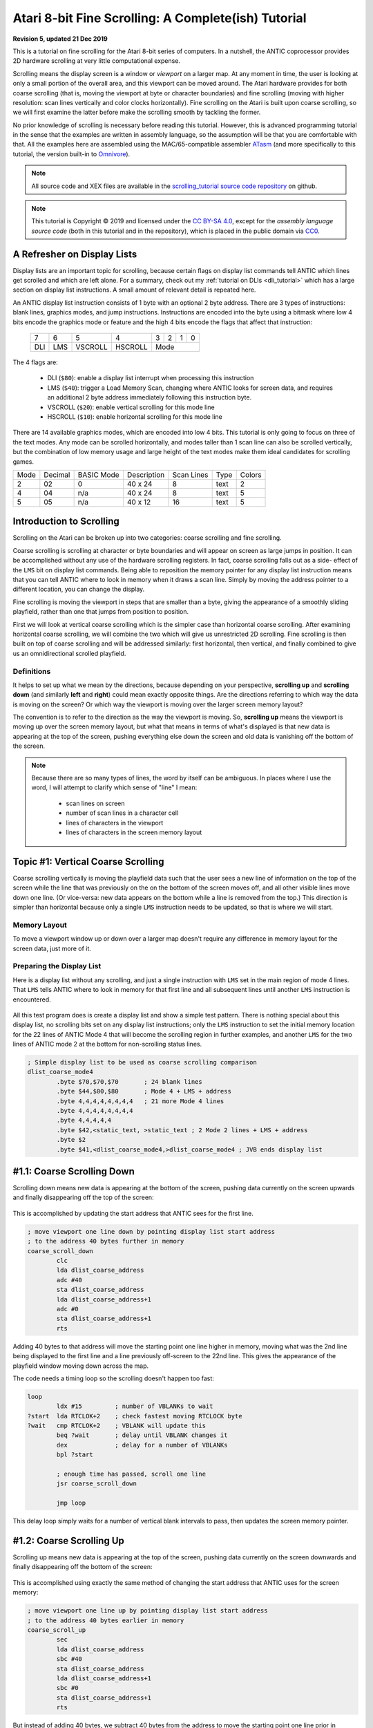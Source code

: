 .. _scrolling_tutorial:

.. highlight:: ca65


Atari 8-bit Fine Scrolling: A Complete(ish) Tutorial
======================================================================

**Revision 5, updated 21 Dec 2019**

This is a tutorial on fine scrolling for the Atari 8-bit series of computers.
In a nutshell, the ANTIC coprocessor provides 2D hardware scrolling at very
little computational expense.

Scrolling means the display screen is a window or *viewport* on a larger map.
At any moment in time, the user is looking at only a small portion of the
overall area, and this viewport can be moved around. The Atari hardware
provides for both coarse scrolling (that is, moving the viewport at byte or
character boundaries) and fine scrolling (moving with higher resolution: scan
lines vertically and color clocks horizontally). Fine scrolling on the Atari is
built upon coarse scrolling, so we will first examine the latter before make
the scrolling smooth by tackling the former.

No prior knowledge of scrolling is necessary before reading this tutorial.
However, this is advanced programming tutorial in the sense that the examples
are written in assembly language, so the assumption will be that you are
comfortable with that. All the examples here are assembled using the
MAC/65-compatible assembler `ATasm
<https://atari.miribilist.com/atasm/index.html>`_ (and more specifically to
this tutorial, the version built-in to `Omnivore
<https://github.com/robmcmullen/omnivore>`_).

.. note:: All source code and XEX files are available in the `scrolling_tutorial source code repository <https://github.com/playermissile/scrolling_tutorial>`_ on github.

.. note:: This tutorial is Copyright |copy| 2019 and licensed under the `CC BY-SA 4.0 <https://creativecommons.org/licenses/by-sa/4.0/>`_, except for the *assembly language source code* (both in this tutorial and in the repository), which is placed in the public domain via `CC0 <https://creativecommons.org/publicdomain/zero/1.0/>`_.

.. seealso::

   Here are some resources for learning more about scrolling:

   * `De Re Atari, Chapter 2 <https://www.atariarchives.org/dere/chapt02.php>`_
   * `Atari Graphics & Arcade Game Design, Chapter 7 <https://archive.org/details/ataribooks-atari-graphics-and-arcade-game-design/page/n221>`_
   * ANALOG Computing tutorial series: `Part I <https://archive.org/details/analog-computing-magazine-13/page/n113>`_ - `Part II <https://archive.org/details/analog-computing-magazine-14/page/n25>`_ - `Part III <https://archive.org/details/analog-computing-magazine-15/page/n101>`_ - `Part IV <https://archive.org/details/analog-computing-magazine-16/page/n99>`_

A Refresher on Display Lists
--------------------------------------------

Display lists are an important topic for scrolling, because certain flags on
display list commands tell ANTIC which lines get scrolled and which are left
alone. For a summary, check out my :ref:`tutorial on DLIs <dli_tutorial>` which
has a large section on display list instructions. A small amount of relevant
detail is repeated here.

An ANTIC display list instruction consists of 1 byte with an optional 2 byte
address. There are 3 types of instructions: blank lines, graphics modes, and
jump instructions. Instructions are encoded into the byte using a bitmask
where low 4 bits encode the graphics mode or feature and the high 4 bits
encode the flags that affect that instruction:

  +-----+-----+---------+---------+-----+-----+-----+-----+
  |  7  |  6  |  5      |    4    |  3  |  2  |  1  |  0  |
  +-----+-----+---------+---------+-----+-----+-----+-----+
  | DLI | LMS | VSCROLL | HSCROLL |  Mode                 |
  +-----+-----+---------+---------+-----+-----+-----+-----+

The 4 flags are:

 * DLI (``$80``): enable a display list interrupt when processing this instruction
 * LMS (``$40``): trigger a Load Memory Scan, changing where ANTIC looks for screen data, and requires an additional 2 byte address immediately following this instruction byte.
 * VSCROLL (``$20``): enable vertical scrolling for this mode line
 * HSCROLL (``$10``): enable horizontal scrolling for this mode line

There are 14 available graphics modes, which are encoded into low 4 bits. This
tutorial is only going to focus on three of the text modes. Any mode can be
scrolled horizontally, and modes taller than 1 scan line can also be scrolled
vertically, but the combination of low memory usage and large height of the
text modes make them ideal candidates for scrolling games.

.. csv-table::

    Mode, Decimal, BASIC Mode,  Description, Scan Lines, Type, Colors
    2, 02,    0,     40 x 24,   8, text, 2
    4, 04,    n/a,   40 x 24,   8, text, 5
    5, 05,    n/a,   40 x 12,  16, text, 5

.. seealso::

   More resources about display lists are available:

   * The :ref:`Display Lists section <display_lists>` of my DLI tutorial
   * The `SDLSTL memory location <https://www.atariarchives.org/mapping/memorymap.php#560,561>`_ in Mapping the Atari
   * `Appendix 8 <https://www.atariarchives.org/mapping/appendix8.php>`_ of Mapping the Atari
   * `De Re Atari, Chapter 2 <https://www.atariarchives.org/dere/chapt02.php>`_


Introduction to Scrolling
---------------------------------------

Scrolling on the Atari can be broken up into two categories: coarse scrolling
and fine scrolling.

Coarse scrolling is scrolling at character or byte boundaries and will appear
on screen as large jumps in position. It can be accomplished without any use of
the hardware scrolling registers. In fact, coarse scrolling falls out as a
side- effect of the ``LMS`` bit on display list commands. Being able to
reposition the memory pointer for any display list instruction means that you
can tell ANTIC where to look in memory when it draws a scan line. Simply by
moving the address pointer to a different location, you can change the display.

Fine scrolling is moving the viewport in steps that are smaller than a byte,
giving the appearance of a smoothly sliding playfield, rather than one that
jumps from position to position.

First we will look at vertical coarse scrolling which is the simpler case than
horizontal coarse scrolling. After examining horizontal coarse scrolling, we
will combine the two which will give us unrestricted 2D scrolling. Fine
scrolling is then built on top of coarse scrolling and will be addressed
similarly: first horizontal, then vertical, and finally combined to give us an
omnidirectional scrolled playfield.


Definitions
~~~~~~~~~~~~~~~~~~~~~~~~~~

It helps to set up what we mean by the directions, because depending on your
perspective, **scrolling up** and **scrolling down** (and similarly **left**
and **right**) could mean exactly opposite things. Are the directions referring
to which way the data is moving on the screen? Or which way the viewport is
moving over the larger screen memory layout?

The convention is to refer to the direction as the way the viewport is moving.
So, **scrolling up** means the viewport is moving up over the screen memory
layout, but what that means in terms of what's displayed is that new data is
appearing at the top of the screen, pushing everything else down the screen and
old data is vanishing off the bottom of the screen.

.. note::

   Because there are so many types of lines, the word by itself can be ambiguous. In places where I use the word, I will attempt to clarify which sense of "line" I mean:

    * scan lines on screen
    * number of scan lines in a character cell
    * lines of characters in the viewport
    * lines of characters in the screen memory layout



Topic #1: Vertical Coarse Scrolling
------------------------------------------

Coarse scrolling vertically is moving the playfield data such that the user
sees a new line of information on the top of the screen while the line that was
previously on the on the bottom of the screen moves off, and all other visible
lines move down one line. (Or vice-versa: new data appears on the bottom while
a line is removed from the top.) This direction is simpler than horizontal
because only a single ``LMS`` instruction needs to be updated, so that is where
we will start.

Memory Layout
~~~~~~~~~~~~~~~~~~~~

To move a viewport window up or down over a larger map doesn't require any
difference in memory layout for the screen data, just more of it.

.. figure:: memory_layout_vertical.png
   :align: center
   :width: 50%

.. _coarse_no_scroll_dlist:

Preparing the Display List
~~~~~~~~~~~~~~~~~~~~~~~~~~~~~~~~~~~~~~

Here is a display list without any scrolling, and just a single instruction
with ``LMS`` set in the main region of mode 4 lines. That ``LMS`` tells ANTIC
where to look in memory for that first line and all subsequent lines until another ``LMS`` instruction is encountered.

.. figure:: coarse_no_scroll_dlist.png
   :align: center
   :width: 90%

.. raw:: html

   <ul>
   <li><b>Source Code:</b> <a href="https://raw.githubusercontent.com/playermissile/scrolling_tutorial/master/src/coarse_no_scroll_dlist.s">coarse_no_scroll_dlist.s</a></li>
   <li><b>Executable:</b> <a href="https://raw.githubusercontent.com/playermissile/scrolling_tutorial/master/xex/coarse_no_scroll_dlist.xex">coarse_no_scroll_dlist.xex</a></li>
   </ul>

All this test program does is create a display list and show a simple test
pattern. There is nothing special about this display list, no scrolling bits
set on any display list instructions; only the ``LMS`` instruction to set the
initial memory location for the 22 lines of ANTIC Mode 4 that will become the
scrolling region in further examples, and another ``LMS`` for the two lines of
ANTIC mode 2 at the bottom for non-scrolling status lines.

.. code-block::

   ; Simple display list to be used as coarse scrolling comparison
   dlist_coarse_mode4
           .byte $70,$70,$70       ; 24 blank lines
           .byte $44,$00,$80       ; Mode 4 + LMS + address
           .byte 4,4,4,4,4,4,4,4   ; 21 more Mode 4 lines
           .byte 4,4,4,4,4,4,4,4
           .byte 4,4,4,4,4
           .byte $42,<static_text, >static_text ; 2 Mode 2 lines + LMS + address
           .byte $2
           .byte $41,<dlist_coarse_mode4,>dlist_coarse_mode4 ; JVB ends display list


.. _coarse_scroll_down:

#1.1: Coarse Scrolling Down
----------------------------------

Scrolling down means new data is appearing at the bottom of the screen, pushing
data currently on the screen upwards and finally disappearing off the top of
the screen:

.. figure:: coarse_scroll_down.png
   :align: center
   :width: 90%

.. raw:: html

   <ul>
   <li><b>Source Code:</b> <a href="https://raw.githubusercontent.com/playermissile/scrolling_tutorial/master/src/coarse_scroll_down.s">coarse_scroll_down.s</a></li>
   <li><b>Executable:</b> <a href="https://raw.githubusercontent.com/playermissile/scrolling_tutorial/master/xex/coarse_scroll_down.xex">coarse_scroll_down.xex</a></li>
   </ul>

This is accomplished by updating the start address that ANTIC sees for the
first line. 

.. code-block::

   ; move viewport one line down by pointing display list start address
   ; to the address 40 bytes further in memory
   coarse_scroll_down
           clc
           lda dlist_coarse_address
           adc #40
           sta dlist_coarse_address
           lda dlist_coarse_address+1
           adc #0
           sta dlist_coarse_address+1
           rts

Adding 40 bytes to that address will move the starting point one
line higher in memory, moving what was the 2nd line being displayed to the
first line and a line previously off-screen to the 22nd line. This gives the
appearance of the playfield window moving down across the map.

The code needs a timing loop so the scrolling doesn't happen too fast:

.. code-block::

   loop
           ldx #15         ; number of VBLANKs to wait
   ?start  lda RTCLOK+2    ; check fastest moving RTCLOCK byte
   ?wait   cmp RTCLOK+2    ; VBLANK will update this
           beq ?wait       ; delay until VBLANK changes it
           dex             ; delay for a number of VBLANKs
           bpl ?start
   
           ; enough time has passed, scroll one line
           jsr coarse_scroll_down
   
           jmp loop

This delay loop simply waits for a number of vertical blank intervals to pass,
then updates the screen memory pointer.



#1.2: Coarse Scrolling Up
----------------------------------

Scrolling up means new data is appearing at the top of the screen, pushing data
currently on the screen downwards and finally disappearing off the bottom of
the screen:

.. figure:: coarse_scroll_up.png
   :align: center
   :width: 90%

.. raw:: html

   <ul>
   <li><b>Source Code:</b> <a href="https://raw.githubusercontent.com/playermissile/scrolling_tutorial/master/src/coarse_scroll_up.s">coarse_scroll_up.s</a></li>
   <li><b>Executable:</b> <a href="https://raw.githubusercontent.com/playermissile/scrolling_tutorial/master/xex/coarse_scroll_up.xex">coarse_scroll_up.xex</a></li>
   </ul>

This is accomplished using exactly the same method of changing the start
address that ANTIC uses for the screen memory:

.. code-block::

   ; move viewport one line up by pointing display list start address
   ; to the address 40 bytes earlier in memory
   coarse_scroll_up
           sec
           lda dlist_coarse_address
           sbc #40
           sta dlist_coarse_address
           lda dlist_coarse_address+1
           sbc #0
           sta dlist_coarse_address+1
           rts

But instead of adding 40 bytes, we subtract 40 bytes from the address to move
the starting point one line prior in memory, moving what was the 1st line being
displayed to the 2nd line and a line previously off-screen to the 1st line.
This gives the appearance of the playfield window moving up across the map.




Topic #2: Horizontal Coarse Scrolling
------------------------------------------

Horizontal coarse scrolling is only slightly more complicated than vertical
coarse scrolling because multiple ``LMS`` addresses need to be updated.



Memory Layout
~~~~~~~~~~~~~~~~~~~~

Scrolling left and right does present a different problem, because if only the
first ``LMS`` address is updated, a subsequent line will use memory immediately
following the previous line, resulting in a snake-like movement that doesn't
resemble scrolling.

To remedy this, the memory should be thought of as individual horizontal
strips, which for ANTIC to process correctly requires ``LMS`` addresses on
every display list line in the scrolling region.

.. figure:: memory_layout_horizontal.png
   :align: center
   :width: 80%

For this tutorial, the horizontal memory layout is going to use an entire page
of memory (256 bytes, so 256 characters) per line of screen memory. At the cost
of some RAM, this will simplify our ``LMS`` modifications in that only the low
byte will need to be modified in the case of pure horizontal scrolling, and
only the high byte needs to change in the case of pure vertical scrolling.

This is a tradeoff that is good for speed and reduced code complexity, but if
your memory constraints outweigh your speed requirements, this may not be a
tradeoff you are willing to make. The byte width of your screen memory layout
is entirely arbitrary; the ``LMS`` calculations will just be more complicated
(and therefore slower) with widths where you must do arithmetic to calculate
the addresses.

.. _coarse_scroll_left:

#2.1: Coarse Scrolling Left
-----------------------------------

Scrolling left means new data is appearing on the left of the screen, pushing
data currently on the screen to the right and finally disappearing off the
right side of the screen. Every 16 bytes, the memory layout has been stamped
with the hex addresses of the screen memory so you can tell where the viewport
has scrolled to.

.. figure:: coarse_scroll_left.png
   :align: center
   :width: 90%

.. raw:: html

   <ul>
   <li><b>Source Code:</b> <a href="https://raw.githubusercontent.com/playermissile/scrolling_tutorial/master/src/coarse_scroll_left.s">coarse_scroll_left.s</a></li>
   <li><b>Executable:</b> <a href="https://raw.githubusercontent.com/playermissile/scrolling_tutorial/master/xex/coarse_scroll_left.xex">coarse_scroll_left.xex</a></li>
   </ul>

Because each ``LMS`` address in the scrolling region and the one-line buffer
zone must be updated, a loop is used here. Moving to the left means moving
lower in memory, in this case: one byte at a time:

.. code-block::

   ; move viewport one byte to the left by pointing each display list start
   ; address to one byte lower in memory
   coarse_scroll_left
           ldy #22         ; 22 lines to modify
           ldx #4          ; 4th byte after start of display list is low byte of address
   ?loop   dec dlist_lms_mode4,x
           inx             ; skip to next low byte which is 3 bytes away
           inx
           inx
           dey
           bne ?loop
           rts

There's no bounds checking in this example, so if you let it run long enough it
will display  low byte address moves from ``$00`` to
``$ff``. "Defender"-style wrapping, to make it appear like there is no start or
end, takes some special preparations and will be discussed below.

Here's the display list:

.. code-block::

   ; one page per line, used for coarse scrolling. Start visible region
   ; in middle of each page so it can scroll either right or left immediately
   ; without having to check for a border
   dlist_lms_mode4
           .byte $70,$70,$70
           .byte $44,$70,$80       ; first line of scrolling region
           .byte $44,$70,$81
           .byte $44,$70,$82
           .byte $44,$70,$83
           .byte $44,$70,$84
           .byte $44,$70,$85
           .byte $44,$70,$86
           .byte $44,$70,$87
           .byte $44,$70,$88
           .byte $44,$70,$89
           .byte $44,$70,$8a
           .byte $44,$70,$8b
           .byte $44,$70,$8c
           .byte $44,$70,$8d
           .byte $44,$70,$8e
           .byte $44,$70,$8f
           .byte $44,$70,$90
           .byte $44,$70,$91
           .byte $44,$70,$92
           .byte $44,$70,$93
           .byte $44,$70,$94
           .byte $44,$70,$95       ; last line with scroll bit set
           .byte $42,<hscroll_static_text, >hscroll_static_text ; 2 Mode 2 lines + LMS + address
           .byte $2
           .byte $41,<dlist_lms_mode4,>dlist_lms_mode4 ; JVB ends display list

#2.2: Coarse Scrolling Right
-----------------------------------

Scrolling right means new data is appearing on the right of the screen, pushing
data currently on the screen to the left and finally disappearing off the
left side of the screen. 

.. figure:: coarse_scroll_right.png
   :align: center
   :width: 90%

.. raw:: html

   <ul>
   <li><b>Source Code:</b> <a href="https://raw.githubusercontent.com/playermissile/scrolling_tutorial/master/src/coarse_scroll_right.s">coarse_scroll_right.s</a></li>
   <li><b>Executable:</b> <a href="https://raw.githubusercontent.com/playermissile/scrolling_tutorial/master/xex/coarse_scroll_right.xex">coarse_scroll_right.xex</a></li>
   </ul>

The code for this is exactly analogous to scrolling left, except we are
incrementing the ``LMS`` pointer, moving one byte higher in memory to push the
viewport to the right.

.. code-block::

   ; move viewport one byte to the right by pointing each display list start
   ; address to one byte higher in memory
   coarse_scroll_right
           ldy #22         ; 22 lines to modify
           ldx #4          ; 4th byte after start of display list is low byte of address
   ?loop   inc dlist_lms_mode4,x
           inx             ; skip to next low byte which is 3 bytes away
           inx
           inx
           dey
           bne ?loop
           rts

The display list is exactly the same as in the scrolling left example.




Topic #3: Combined Coarse Scrolling
--------------------------------------------------

Simultaneous horizontal and vertical coarse scrolling is possible with very
little additional effort over horizontal coarse scrolling alone.

Adding vertical scrolling to a display list that uses ``LMS`` addresses for
every line means that, unlike the simple vertical scrolling that used a single
``LMS`` address for the whole screen, *every* display list line in the
scrolling region will have to be modified to point to a new vertical location
in the memory layout.

.. _combined_memory_layout:

Memory Layout
~~~~~~~~~~~~~~~~~~~~

Combining horizontal and vertical scrolling requires combining the memory
layout ideas: wide horizontal lines coupled with lines above and below the
viewport.

.. figure:: memory_layout_2d.png
   :align: center
   :width: 80%

As in the horizontal scrolling examples above, the combined scrolling examples
will also use the page-per-line memory layout: 256 bytes per line.

Horizontal coarse scrolling requires an ``LMS`` address for every display list
line in the scrolling region, and using this memory layout means that the low
byte of that address is modified for every scroll. The high byte is unmodified.

Vertical coarse scrolling using this display list and memory layout is
convenient because the vertical position of the viewport is solely dependent on
the high byte of the memory address; the low byte is unchanged.

This memory layout simplifies combined scrolling because it decouples the
vertical position and horizontal position! Combined scrolling is then reduced
to changing the high byte of each ``LMS`` address to reflect the vertical
location of the viewport, and changing the low byte to set the horizontal
location.


#3.1: 2D Coarse Scrolling
-----------------------------------------------------

This example scrolls the viewport simultaneously in the vertical and horizontal
directions using the techniques described above.

.. figure:: coarse_scroll_2d.png
   :align: center
   :width: 90%

.. raw:: html

   <ul>
   <li><b>Source Code:</b> <a href="https://raw.githubusercontent.com/playermissile/scrolling_tutorial/master/src/coarse_scroll_2d.s">coarse_scroll_2d.s</a></li>
   <li><b>Executable:</b> <a href="https://raw.githubusercontent.com/playermissile/scrolling_tutorial/master/xex/coarse_scroll_2d.xex">coarse_scroll_2d.xex</a></li>
   </ul>

The display list is unchanged from the horizontal coarse scrolling examples.

There are several differences in code from the horizontal scrolling version.
First some variables are added to track the direction at which the viewport is
moving (and they are initialized):

.. code-block::

   horz_dir = $80  ; 1 = right, $ff = left
   vert_dir = $81  ; 1 = down, $ff = up

           lda #$ff
           sta horz_dir
           lda #1
           sta vert_dir

We will need to track where the viewport is on screen, and instead of creating
extra variables for it, we can realize that the display list itself will tell
us where the viewport is. Choosing the reference point to be the upper left
corder of the viewport window means that the very first ``LMS`` instruction in
the display list is exactly our reference point. The low byte of the ``LMS``
address is the horizontal position and the high byte is the vertical.

.. code-block::

    ; representative values for vertical and horizontal scrolling: the pointers
    ; to the display list LMS addresses themselves
    horz_ref = dlist_lms_mode4 + 4
    vert_ref = dlist_lms_mode4 + 5

The code that moves the viewport horizontally checks the horizontal direction
before determining how to changing the low bytes of the ``LMS`` addresses:

.. code-block::

   ; move viewport one byte to the left/right by pointing each display list
   ; address to one lower/byte higher in memory (i.e. changing low byte)
   coarse_scroll_horz
           ldy #22         ; 22 lines to modify
           ldx #0
           lda horz_dir
           bmi ?left
   ?right  inc horz_ref,x  ; low bytes of display list referenced at this addr
           inx             ; skip to next low byte which is 3 bytes away
           inx
           inx
           dey
           bne ?right
           rts
   
   ?left   dec horz_ref,x  ; low bytes of display list referenced at this addr
           inx             ; skip to next low byte which is 3 bytes away
           inx
           inx
           dey
           bne ?left
           rts

Vertical scrolling changes the high bytes of the ``LMS`` addresses lines. The
code is very similar to the above:

.. code-block::

   ; move viewport one line up/down by pointing each display list address
   ; one *page* lower/byte higher in memory (i.e. changing high byte)
   coarse_scroll_vert
           ldy #22         ; 22 lines to modify
           ldx #0
           lda vert_dir
           bmi ?up
   ?down   inc vert_ref,x  ; high bytes of display list referenced at this addr
           inx             ; skip to next high byte which is 3 bytes away
           inx
           inx
           dey
           bne ?down
           rts
   
   ?up     dec vert_ref,x  ; high bytes of display list referenced at this addr
           inx             ; skip to next high byte which is 3 bytes away
           inx
           inx
           dey
           bne ?up
           rts

Some boundary checking is added referencing some constants describing the
limits of the memory layout, and the viewport bounces off the sides as if it
were a pong game.

.. code-block::

   horz_min = 0    ; horizontal lower bound
   horz_max = 255-44 ; horizontal upper bound is page width, less some extra to prevent unintentional wraparound
   vert_min = $80  ; page $80 is first line in memory region
   vert_max = $80+52-22 ; 52 lines high and 22 visible at a time

           ; check if horizontal direction needs updating
           lda horz_ref    ; reference horizontal position
           cmp #horz_max   ; too far to the right?
           bcc ?ck_left
           lda #$ff        ; yep, start scrolling left
           sta horz_dir
           bne ?ck_down
   ?ck_left cmp #horz_min  ; at left boundary?
           bne ?ck_down
           lda #1          ; yep, start scrolling right
           sta horz_dir
   
           ; check if vertical direction needs updating
   ?ck_down lda vert_ref   ; reference vertical position
           cmp #vert_max   ; too far to down?
           bcc ?ck_up
           lda #$ff        ; yep, start scrolling up
           sta vert_dir
           bne ?scroll
   ?ck_up cmp #vert_min+1  ; at top boundary?
           bcs ?scroll
           lda #1          ; yep, start scrolling down
           sta vert_dir




Topic #4: Vertical Fine Scrolling
-----------------------------------------------

Vertical fine scrolling is controlled by ANTIC's ``VSCROL`` hardware register.
The register can be any number from 0 - 15 representing the number of scan
lines to scroll. ANTIC accomplishes scrolling not by moving the display list up
and down by a number of scan lines, but by using the ``VSCROL`` value to *skip*
that number of scan lines in the first line of the display list, essentially
shortening the number of displayed lines.

This will become more clear with an example. First, let's see what happens just
by turning on the vertical scrolling bit on a display list.

Preparing the Display List
~~~~~~~~~~~~~~~~~~~~~~~~~~~~~~~~~~~~~~~

Here's the same program used in the :ref:`coarse vertical scrolling
<coarse_no_scroll_dlist>` section, except now the vertical scrolling bit has
been set on the display list instructions for the scrolling region of lines A
through V. Notice the first line of the mode 2 status lines at he bottom seems
to be missing! Actually, it is still there, or more correctly: one scan line of
it is still there.

.. figure:: fine_vscroll_dlist.png
   :align: center
   :width: 90%

.. raw:: html

   <ul>
   <li><b>Source Code:</b> <a href="https://raw.githubusercontent.com/playermissile/scrolling_tutorial/master/src/fine_vscroll_dlist.s">fine_vscroll_dlist.s</a></li>
   <li><b>Executable:</b> <a href="https://raw.githubusercontent.com/playermissile/scrolling_tutorial/master/xex/fine_vscroll_dlist.xex">fine_vscroll_dlist.xex</a></li>
   </ul>

Note that the ``VSCROL`` hardware register is set to zero. Here's the display list:

.. code-block::

   ; Simple display list to be used as coarse scrolling comparison
   dlist_coarse_mode4
           .byte $70,$70,$70       ; 24 blank lines
           .byte $44,$00,$80       ; Mode 4 + LMS + address
           .byte $64,$00,$80       ; Mode 4 + VSCROLL + LMS + address
           .byte $24,$24,$24,$24,$24,$24,$24,$24   ; 21 more Mode 4 + VSCROLL lines
           .byte $24,$24,$24,$24,$24,$24,$24,$24
           .byte $24,$24,$24,$24,$24
           .byte $42,<static_text, >static_text ; 2 Mode 2 lines + LMS + address
           .byte $2
           .byte $41,<dlist_coarse_mode4,>dlist_coarse_mode4 ; JVB ends display list

So what is the mystery of the (mostly) missing mode 2 line at the bottom? ANTIC
uses the first scan line that doesn't have the vertical scrolling bit set as a
sort-of *buffer zone* to the scrolling region.

Here's the same example, except the ``VSCROL`` register is set to 4:

.. figure:: fine_vscroll_4.png
   :align: center
   :width: 90%

where it shows that 4 scan lines of line A have been scrolled off the screen
**and** the first ANTIC mode 2 line shows 4 of its 8 scan lines.

.. _vscroll:

The VSCROL Hardware Register
~~~~~~~~~~~~~~~~~~~~~~~~~~~~~~~~~~~~~

The ``VSCROL`` hardware register at ``$d405`` controls how many scan lines are
shifted for fine scrolling. The value tells ANTIC on which scan line to start
rendering for the first display list instruction it encounters with the
vertical scrolling bit set. Subsequent lines in the display list that have the
vertical scrolling bit set are fully rendered, but because that initial scan
line was rendered with fewer scan lines, the display has appeared to move up.

What confused the author until reading section 4.7 in the `Altirra Hardware Reference Manual <http://www.virtualdub.org/downloads/Altirra%20Hardware%20Reference%20Manual.pdf>`_
is that ``VSCROL`` value also controls where ANTIC *stops* rendering on that
*buffer zone* display list instruction: it renders scan lines up to and
including that value.

In the first example, ``VSCROL = 0``. ANTIC mode 4 lines are 8 scan lines tall,
and for scrolling purposes the height of a mode line is enumerated from 0, so
an 8 scan line tall text mode has scan lines numbered 0 through 7. For the
example, the rendering of line A starts at scan line zero of the text mode. The
buffer zone mode 2 line that is only rendered with a single scan line: it
stopped rendering after rendering scan line zero of that mode 2 line.

The second example uses ``VSCROL`` set to 4, here shown in detail:


.. figure:: detail_vscrol_4.png
   :align: center
   :width: 80%

The first display list line with the vertical scrolling bit set, Line A, is
rendered starting from scan line 4 (again, as enumerated from zero: scan lines
0, 1, 2, and 3 are skipped and 4, 5, 6, and 7 are rendered). All subsequent
lines with their vertical scroll bit set have all 8 scan lines rendered. The
buffer zone, that is: the first display list line without the scroll bit set,
is rendered *through* scan line 4 as enumerated from zero, so scan lines 0, 1,
2, 3, and 4. Scan lines 5 through 7 are not rendered.

.. seealso::

   * Section 4.7 in the `Altirra Hardware Reference Manual <http://www.virtualdub.org/downloads/Altirra%20Hardware%20Reference%20Manual.pdf>`_
   * `De Re Atari, Chapter 2 <https://www.atariarchives.org/dere/chapt02.php>`_


.. _fixed_vscroll:

Fixing the Last Scrolled Line
~~~~~~~~~~~~~~~~~~~~~~~~~~~~~~~~~~~~

Having the scrolled region extend into the status lines at the bottom of the
previous example is obviously not what's intended. This example fixes that
problem:

.. figure:: fine_vscroll_better_dlist.png
   :align: center
   :width: 90%

.. raw:: html

   <ul>
   <li><b>Source Code:</b> <a href="https://raw.githubusercontent.com/playermissile/scrolling_tutorial/master/src/fine_vscroll_better_dlist.s">fine_vscroll_better_dlist.s</a></li>
   <li><b>Executable:</b> <a href="https://raw.githubusercontent.com/playermissile/scrolling_tutorial/master/xex/fine_vscroll_better_dlist.xex">fine_vscroll_better_dlist.xex</a></li>
   </ul>

The solution is to clear the vertical scrolling bit on the final mode 4 line in
the scrolling region. Here's the new display list with only a single byte
changed: the final ``$24`` in the previous example is changed to a normal mode
4 line:

.. code-block::

   ; Simple display list to be used as coarse scrolling comparison
   dlist_coarse_mode4
           .byte $70,$70,$70       ; 24 blank lines
           .byte $44,$00,$80       ; Mode 4 + LMS + address
           .byte $64,$00,$80       ; Mode 4 + VSCROLL + LMS + address
           .byte $24,$24,$24,$24,$24,$24,$24,$24   ; 20 more Mode 4 + VSCROLL lines
           .byte $24,$24,$24,$24,$24,$24,$24,$24
           .byte $24,$24,$24,$24
           .byte 4                 ; and the final Mode 4 without VSCROLL
           .byte $42,<static_text, >static_text ; 2 Mode 2 lines + LMS + address
           .byte $2
           .byte $41,<dlist_coarse_mode4,>dlist_coarse_mode4 ; JVB ends display list

This leaves the status lines with two complete mode 2 lines, and the scrolling
playfield as 21 mode 4 lines, and a one line *buffer zone*, this time of mode
4. In this case, ``VSCROL = 4``, so the first scrolled line is rendered
starting at its scan line 4 and the buffer zone line is rendered through its
scan line 4, we are missing 7 scan lines from the same display list without any
vertical scrolling bits.

.. note:: The number of scan lines ANTIC will generate is reduced by vertical scrolling. The total number of scan lines can be counted by setting ``VSCROL = 0``, meaning the buffer zone line will be reduced to a single scan line. Changes to ``VSCROL`` don't change the total number of lines generated, for instance: setting ``VSCROL = 2`` reduces the first scrolled line to 6 scan lines but increases the buffer zone to 3 scan lines, resulting in the same net number of scan lines in the scrolling + buffer zone regions.

.. _vscroll_down:

#4.1: Fine Scrolling Down
-------------------------------

We can now add the ``VSCROL`` hardware register to the coarse scrolling demo to
produce fine scrolling:

.. figure:: fine_scroll_down.png
   :align: center
   :width: 90%

.. raw:: html

   <ul>
   <li><b>Source Code:</b> <a href="https://raw.githubusercontent.com/playermissile/scrolling_tutorial/master/src/fine_scroll_down.s">fine_scroll_down.s</a></li>
   <li><b>Executable:</b> <a href="https://raw.githubusercontent.com/playermissile/scrolling_tutorial/master/xex/fine_scroll_down.xex">fine_scroll_down.xex</a></li>
   </ul>

The code for this example is largely the same as the :ref:`coarse scroll down
<coarse_scroll_down>` demo, which a few minor additions. We need one
additional variable to keep our own copy of the hardware scrolling register,
since ``VSCROL`` is a write-only register:

.. code-block::

   vert_scroll = $90       ; variable used to store VSCROL value
   vert_scroll_max = 8     ; ANTIC mode 4 has 8 scan lines

The ``init`` code from the demo also needs to initialize the variable:

.. code-block::

           lda #0          ; initialize vertical scrolling value
           sta vert_scroll
           sta VSCROL      ; initialize hardware register

and the main loop calls the fine scrolling routine instead of the coarse
scrolling routine.

.. code-block::

   loop    ldx #delay      ; number of VBLANKs to wait
   ?start  lda RTCLOK+2    ; check fastest moving RTCLOCK byte
   ?wait   cmp RTCLOK+2    ; VBLANK will update this
           beq ?wait       ; delay until VBLANK changes it
           dex             ; delay for a number of VBLANKs
           bpl ?start
   
           ; enough time has passed, scroll one scan line
           jsr fine_scroll_down
   
           jmp loop

The ``fine_scroll_down`` routine takes care of updating the fine scrolling
variable and setting the hardware ``VSCROL`` register. If it has scrolled 8
scan lines, it calls the ``coarse_scroll_down`` routine, which is unchanged
from the coarse scrolling demo.

.. code-block::

   ; scroll one scan line down and check if at VSCROL limit
   fine_scroll_down
           inc vert_scroll
           lda vert_scroll
           cmp #vert_scroll_max ; check to see if we need to do a coarse scroll
           bcc ?done       ; nope, still in the middle of the character
           jsr coarse_scroll_down ; yep, do a coarse scroll...
           lda #0          ;  ...followed by reseting the vscroll register
           sta vert_scroll
   ?done   sta VSCROL      ; store vertical scroll value in hardware register
           rts


.. _vscroll_up:

#4.2: Fine Scrolling Up
----------------------------

The code for fine scrolling the viewport up has very few changes from the above.

.. figure:: fine_scroll_up.png
   :align: center
   :width: 90%

.. raw:: html

   <ul>
   <li><b>Source Code:</b> <a href="https://raw.githubusercontent.com/playermissile/scrolling_tutorial/master/src/fine_scroll_up.s">fine_scroll_up.s</a></li>
   <li><b>Executable:</b> <a href="https://raw.githubusercontent.com/playermissile/scrolling_tutorial/master/xex/fine_scroll_up.xex">fine_scroll_up.xex</a></li>
   </ul>

The delay loop is the same, just calling the subroutine to do a fine scroll up
instead of down. The logic does change a little bit, as we are now decrementing
the ``vert_scroll`` variable. Since zero is a valid value for the ``VSCROL``
hardware register, we check to see when the decrement wraps back to ``$ff`` to
determine if a coarse scroll needs to happen:

.. code-block::

   ; scroll one scan line up and check if at VSCROL limit
   fine_scroll_up
           dec vert_scroll
           lda vert_scroll
           bpl ?done       ; if non-negative, still in the middle of the character
           jsr coarse_scroll_up   ; wrapped to $ff, do a coarse scroll...
           lda #vert_scroll_max-1 ;  ...followed by reseting the vscroll register
           sta vert_scroll
   ?done   sta VSCROL      ; store vertical scroll value in hardware register
           rts

The only other change is pointing the initial display list ``LMS`` address to a
line further down in the memory layout so there is scrolling room as the
viewport moves up.


Interlude: Wide and Narrow Playfields
-----------------------------------------------------

Normal display lists for mode 4 are 40 bytes wide, producing 40 characters.
This is equivalent to 160 color clocks, the standard playfield width. ANTIC is
capable of drawing two other widths, however: a narrow playfield of 128 color
clocks (32 bytes) and a wide playfield of 176 color clocks (48 bytes). This is
controlled by two of the bits of the hardware register ``DMACTL`` at ``$d400``
and its shadow ``SDMCTL`` at ``$22f``.


Topic #5: Horizontal Fine Scrolling
------------------------------------------------------

Horizontal fine scrolling is controlled by ANTIC's ``HSCROL`` hardware
register. The register can be any number from 0 - 15 representing the number of
color clocks to scroll. ANTIC accomplishes horizontal scrolling by, behind the
scenes, reading data as if the playfield width was the next larger size, but
continuing to display the screen with the nominal playfield width.

For example, if ANTIC is scrolling the normal 40 byte playfield, it will
process data as if it were displaying the wide playfield of 48 bytes per line.
It will, however, only *display* 40 bytes worth of data: 160 color clocks.

This will become more clear with an example. First, let's see what happens just
by turning on the horizontal scrolling bit on a display list.

Preparing the Display List
~~~~~~~~~~~~~~~~~~~~~~~~~~~~~~~~~~~~~~~

This simple program shows the memory layout defined in the :ref:`coarse
scrolling <coarse_scroll_left>` section, where lines are 256 bytes wide and
every 16 bytes it is stamped with the address of that byte as a 4 digit hex
value. For example, the left-most byte of the top line of the screen is at
memory location ``$8070``, so the memory layout is formatted to show the high
nibble (the ``8`` from ``8070``) directly on the address to be labeled, and the
next 3 nibbles converted to digits displayed in the 3 subsequent columns.

.. figure:: memory_layout_hscroll.png
   :align: center
   :width: 90%

.. raw:: html

   <ul>
   <li><b>Source Code:</b> <a href="https://raw.githubusercontent.com/playermissile/scrolling_tutorial/master/src/memory_layout_hscroll.s">memory_layout_hscroll.s</a></li>
   <li><b>Executable:</b> <a href="https://raw.githubusercontent.com/playermissile/scrolling_tutorial/master/xex/memory_layout_hscroll.xex">memory_layout_hscroll.xex</a></li>
   </ul>

The display list used here does *not* have any scrolling bits set, it's exactly
the same as a coarse scrolling display list with a ``LMS`` instruction on each
of the lines A through L. All of the ``LMS`` addresses have their low bytes set
to ``$70``, where the line at the top of the screen is set to ``$8070`` with
the following display list instruction:

.. code-block::

           .byte $44,$70,$80

Below is almost the same program, the only difference being the horizontal
scrolling bit has been set on the display list instructions for the scrolling
region of lines A through V, so for example the first mode 4 line has both the
``LMS`` and ``HSCROLL`` bits set:

.. code-block::

           .byte $54,$70,$80

Notice the low byte of the display list ``LMS`` addresses remain set at ``$70``, so the the upper left corner of the screen address is supposed to start at ``$8070``, but the resulting visible region looks like this:

.. figure:: fine_hscroll_dlist.png
   :align: center
   :width: 90%

.. raw:: html

   <ul>
   <li><b>Source Code:</b> <a href="https://raw.githubusercontent.com/playermissile/scrolling_tutorial/master/src/fine_hscroll_dlist.s">fine_hscroll_dlist.s</a></li>
   <li><b>Executable:</b> <a href="https://raw.githubusercontent.com/playermissile/scrolling_tutorial/master/xex/fine_hscroll_dlist.xex">fine_hscroll_dlist.xex</a></li>
   </ul>


The first visible byte in the upper left corner of starts at ``$8074``!

This is a consequence of the wide playfield being used behind the scenes as a
buffer for the extra data needed for the color clock shift.


The HSCROL Hardware Register
~~~~~~~~~~~~~~~~~~~~~~~~~~~~~~~~~~

The ``HSCROL`` hardware register at ``$d404`` controls the horizontal shift for
fine scrolling, measured in color clocks from 0 - 15.

On display list instructions with the horizontal scrolling bit set, ANTIC
automatically expands its screen memory use to the next larger playfield size,
unless it is already using a wide playfield. Scrolling with a 32 byte narrow
playfield will cause ANTIC to read memory as if it were using a normal 40 byte
playfield, and scrolling a normal playfield will be processed as if it were a
wide 48 byte playfield.

It uses these extra bytes as the scrolling *buffer zone*, the horizontal
equivalent of the vertical :ref:`buffer zone <vscroll>` that takes scan lines
from the first display list instruction with the vertical scroll bit cleared
after a scrolling section.

Each playfield expansion results in 8 extra bytes of data being read. They are
distributed with 4 bytes to the left of the playfield and 4 bytes to the right.
Notice that 4 bytes corresponds to 16 color clocks, exactly the limit of the
``HSCROL`` register.

The ``HSCROL`` value is the number of color clocks in this buffer zone that are
shifted into the main view. The *size* of the display does not change, so for
instance in a scrolled, normal playfield, the equivalent of 40 bytes worth of
color clocks, 160, are still displayed, centered as normal in the TV display.
But where those color clocks *start* is what's controlled by ``HSCROL``.

For example, here's the previous example except with the ``HSCROL`` value set to 6:

.. figure:: fine_hscroll_6.png
   :align: center
   :width: 90%

.. raw:: html

   <ul>
   <li><b>Source Code:</b> <a href="https://raw.githubusercontent.com/playermissile/scrolling_tutorial/master/src/fine_hscroll_6.s">fine_hscroll_6.s</a></li>
   <li><b>Executable:</b> <a href="https://raw.githubusercontent.com/playermissile/scrolling_tutorial/master/xex/fine_hscroll_6.xex">fine_hscroll_6.xex</a></li>
   </ul>

The value of ``HSCROL`` is the number of color clocks to scroll the viewport to
the left. Equivalently, you can think of it as the number of color clocks in
the left side buffer zone that are shifted to the right into the visible area.

.. seealso::

   * Section 4.7 in the `Altirra Hardware Reference Manual <http://www.virtualdub.org/downloads/Altirra%20Hardware%20Reference%20Manual.pdf>`_
   * `De Re Atari, Chapter 2 <https://www.atariarchives.org/dere/chapt02.php>`_


#5.1: Fine Scrolling Left
-------------------------------

We can now add the ``HSCROL`` hardware register to the coarse scrolling demo to
produce fine scrolling:

.. figure:: fine_scroll_left.png
   :align: center
   :width: 90%

.. raw:: html

   <ul>
   <li><b>Source Code:</b> <a href="https://raw.githubusercontent.com/playermissile/scrolling_tutorial/master/src/fine_scroll_left.s">fine_scroll_left.s</a></li>
   <li><b>Executable:</b> <a href="https://raw.githubusercontent.com/playermissile/scrolling_tutorial/master/xex/fine_scroll_left.xex">fine_scroll_left.xex</a></li>
   </ul>

The code for this example is largely the same as the :ref:`coarse scroll down
<coarse_scroll_left>` demo, and like the vertical fine scrolling examples we
need one additional variable to keep our own copy of the hardware scrolling
register, since ``HSCROL`` is a write-only register:

.. code-block::

   horz_scroll = $91       ; variable used to store HSCROL value
   horz_scroll_max = 4     ; ANTIC mode 4 has 4 color clocks

The ``init`` code from the demo also needs to initialize the variable:

.. code-block::

           lda #0          ; initialize horizontal scrolling value
           sta horz_scroll
           sta HSCROL      ; initialize hardware register

and the main loop calls the fine scrolling routine instead of the coarse
scrolling routine.

.. code-block::

   loop    ldx #15         ; number of VBLANKs to wait
   ?start  lda RTCLOK+2    ; check fastest moving RTCLOCK byte
   ?wait   cmp RTCLOK+2    ; VBLANK will update this
           beq ?wait       ; delay until VBLANK changes it
           dex             ; delay for a number of VBLANKs
           bpl ?start
   
           ; enough time has passed, scroll one color clock
           jsr fine_scroll_left
   
           jmp loop

The ``fine_scroll_left`` routine update the fine scrolling variable and setting
the hardware ``HSCROL`` register. If it has scrolled 4 color clocks, it calls
the ``coarse_scroll_left`` routine, which is unchanged from the coarse
scrolling demo.

.. code-block::

   ; scroll one color clock left and check if at HSCROL limit
   fine_scroll_left
           inc horz_scroll
           lda horz_scroll
           cmp #horz_scroll_max ; check to see if we need to do a coarse scroll
           bcc ?done       ; nope, still in the middle of the character
           jsr coarse_scroll_left ; yep, do a coarse scroll...
           lda #0          ;  ...followed by reseting the HSCROL register
           sta horz_scroll
   ?done   sta HSCROL      ; store vertical scroll value in hardware register
           rts

But notice the difference between vertical scrolling and horizontal scrolling:
For horizontal scrolling, *incrementing* the HSCROL value performs fine
scrolling of the viewport to the left, but the coarse scrolling requires
*decrementing* the ``LMS`` addresses.

.. code-block::

   ; move viewport one byte to the left by pointing each display list start
   ; address to one byte lower in memory
   coarse_scroll_left
           ldy #22         ; 22 lines to modify
           ldx #4          ; 4th byte after start of display list is low byte of address
   ?loop   dec dlist_hscroll_mode4,x
           inx             ; skip to next low byte which is 3 bytes away
           inx
           inx
           dey
           bne ?loop
           rts



#5.2: Fine Scrolling Right
---------------------------------------

The code for fine scrolling the viewport to the right has only minor
differences from the above.

.. figure:: fine_scroll_right.png
   :align: center
   :width: 90%

.. raw:: html

   <ul>
   <li><b>Source Code:</b> <a href="https://raw.githubusercontent.com/playermissile/scrolling_tutorial/master/src/fine_scroll_right.s">fine_scroll_right.s</a></li>
   <li><b>Executable:</b> <a href="https://raw.githubusercontent.com/playermissile/scrolling_tutorial/master/xex/fine_scroll_right.xex">fine_scroll_right.xex</a></li>
   </ul>

The changes in the code are: the variable ``vert_scroll`` is decremented in the
fine scrolling subroutine, and the ``LMS`` addresses in the coarse scrolling
subroutine is incremented.


#5.3: Fine Scrolling with Wide Playfield
-----------------------------------------------

Since ANTIC expands the playfield to the next larger size when reading data for
the scrolling region, there's no real additional cost to also displaying the
wider playfield. ANTIC is stealing the cycles as if it were the larger
playfield anyway, we might as well see it:

.. figure:: fine_scroll_right_wide.png
   :align: center
   :width: 90%

.. raw:: html

   <ul>
   <li><b>Source Code:</b> <a href="https://raw.githubusercontent.com/playermissile/scrolling_tutorial/master/src/fine_scroll_right_wide.s">fine_scroll_right_wide.s</a></li>
   <li><b>Executable:</b> <a href="https://raw.githubusercontent.com/playermissile/scrolling_tutorial/master/xex/fine_scroll_right_wide.xex">fine_scroll_right_wide.xex</a></li>
   </ul>

The only change to the example above is setting the DMA control variable:

.. code-block::
   
           lda #$23        ; enable wide playfield
           sta SDMCTL      ;   by saving to shadow register

which sets the wide playfield bits forcing the display of the 48 byte wide
playfield. But notice how the non-scrolling status area is now also 48 bytes
wide, changing the text to wrap 8 bytes from the 2nd line onto the first.



Interlude: Display List Interrupts
------------------------------------------------

Display list interrupts (DLIs) provide a notification to your program when
ANTIC is about to process a particular scan line. By setting a bit on a display
list instruction, ANTIC will interrupt the normal CPU processing and send
control through a special vector that you can use to perform an actions at the
location on screen corresponding to the last scan line generated by that
display list instruction. See my :ref:`complete(ish) tutorial<dli_tutorial>`
for lots more information.

.. _wide_dli:

#5.4: Wide Scrolling Playfield with Normal Status Lines
----------------------------------------------------------------

Using a simple DLI we can force the status lines back to their normal 40 byte
width. This is a freeze-frame image showing the scrolling playfield using the
wide, 48 byte playfield and the status lines back to the normal width:

.. figure:: fine_scroll_right_wide_dli.png
   :align: center
   :width: 90%

.. raw:: html

   <ul>
   <li><b>Source Code:</b> <a href="https://raw.githubusercontent.com/playermissile/scrolling_tutorial/master/src/fine_scroll_right_wide_dli.s">fine_scroll_right_wide_dli.s</a></li>
   <li><b>Executable:</b> <a href="https://raw.githubusercontent.com/playermissile/scrolling_tutorial/master/xex/fine_scroll_right_wide_dli.xex">fine_scroll_right_wide_dli.xex</a></li>
   </ul>

The DLI bit must be set on the display list instruction immediately before the
status line:

.. code-block::
   
           .byte $d4,$70,$95       ; last line in scrolling region: HSCROLL + DLI

the DLI vector must be set to our routine and activated:

.. code-block::

           ; load display list interrupt address
           lda #<dli
           sta VDSLST
           lda #>dli
           sta VDSLST+1
   
           ; activate display list interrupt
           lda #NMIEN_VBI | NMIEN_DLI
           sta NMIEN

and finally the DLI routine itself

.. code-block::
   
   dli     pha             ; only using A register, so save old value to the stack
           lda #$22        ; normal playfield width
           sta WSYNC       ; any value saved to WSYNC will trigger the pause
           sta DMACTL      ; store it in the hardware register
           pla             ; restore the A register
           rti             ; always end DLI with RTI!

which sets the normal playfield width using the hardware register, which takes
effect immediately. Recall that changes to the hardware registers produce
immediate effect, while the shadow registers are restored at the vertical blank
by the operating system. Therefore we do not have to restore the playfield
width ourselves thanks to our use of the shadow register. The operating system
will return the scrolling portion of the playfield back to 48 bytes wide.


Interlude: Vertical Blank Interrupts
------------------------------------------------

In the previous examples, the technique for updating ``LMS`` addresses and
changing hardware scrolling registers has been waiting until the the vertical
blank has passed, then performing the changes.

This will quickly become insufficient as we move to horizontal scrolling, and
further into more real-world examples. Looping until the value of ``RTCLOK+2``
changes doesn't mean the vertical blank has *just* passed; rather, it means
that all of the vertical blank code has executed and performed its ``RTI``. The
vertical blank may take many thousands of CPU cycles, and may not return until
well into the visible part of the screen.

In simple demos and toy examples, the ``RTCLOK+2`` technique *is* largely
sufficient. But there are scenarios where problems can arise if updates to the hardware register happen at specific times.

For instance, in an `AtariAge forum post
<https://atariage.com/forums/topic/299468-wip-scrolling-tutorial/>`_, the
author of the Altirra emulator stated: "failing to synchronize [register
changes] to the drawing can not only cause delays, it can seriously glitch the
display list. Specifically, decreasing VSCROL around when ANTIC is processing
the end of the vertical scrolling region can cause it to miss the vertical stop
and wrap its 4-bit delta counter around, adding a dozen scanlines to the mode
line."

Other unexpected effects like screen tearing could occur if changes happen to
the hardware registers while ANTIC is drawing the scrolling region. There are
cases, for instance :ref:`parallax scrolling <parallax_scrolling>` and
multiple independent scrolling regions where it is desired that the registers
be changed mid-screen, but these will be performed in a DLI where the change
can occur on a particular scanline and during the horizontal blank.

For all these reasons, and as the examples are becoming more complicated and
applicable to real applications, the code to update the scrolling registers and
``LMS`` addresses will be moved into the vertical blank to avoid any potential
mid-screen changes.


.. _combined_fine_scrolling:

Topic #6: Combined Fine Scrolling
--------------------------------------------------

Notice the difference between vertical scrolling and horizontal scrolling: For
horizontal scrolling, *incrementing* the ``HSCROL`` value performs fine
scrolling of the viewport to the left, but the coarse scrolling left requires
*decrementing* the ``LMS`` addresses.

In vertical scrolling, *incrementing* the ``VSCROL`` value performs fine
scrolling of the viewport down, and the coarse scrolling down also requires
*incrementing* the ``LMS`` addresses.

So, horizontal scrolling has the hardware register and the ``LMS`` addresses
requiring opposite mathematical operations, while vertical scrolling sees the
hardware register and LMS addresses changing in the same direction.

Another issue to be aware of is the difference in size of the "scrolling
units". Horizontal scrolling uses color clocks, while vertical scrolling uses
scan lines. There are 160 color clocks in a normal width playfield. ANTIC mode
4 characters are 4 color clocks wide, and there are 40 characters per line.

ANTIC mode 4 characters are 8 scan lines tall, and on the TV screen the
characters are roughly square. (They're not exacly square; see the Altirra
Hardware Reference Manual, Section 4.2, for more information.) If a program
scrolls one unit horizontally and one unit vertically, the image will appear to
move about twice as much horizontally as vertically. To move with a more "true"
diagonal appearance would require a ratio of one unit horizontally and two
vertically.



Preparing the Display List
~~~~~~~~~~~~~~~~~~~~~~~~~~~~~~~~~~~~~~~

Scrolling both horizontally and vertically requires the memory layout described
in the :ref:`combined coarse scrolling section <combined_memory_layout>`, lines
wider than the visible playfield and more lines than the visible playfield is
tall. Notice, as in the :ref:`vertical <fixed_vscroll>` :ref:`fine
<vscroll_down>` :ref:`scrolling <vscroll_up>` examples, line **V** (the last
line in the scrolling region) has been reduced to a single scan line:

.. figure:: fine_scroll_2d_dlist.png
   :align: center
   :width: 90%

.. raw:: html

   <ul>
   <li><b>Source Code:</b> <a href="https://raw.githubusercontent.com/playermissile/scrolling_tutorial/master/src/fine_scroll_2d_dlist.s">fine_scroll_2d_dlist.s</a></li>
   <li><b>Executable:</b> <a href="https://raw.githubusercontent.com/playermissile/scrolling_tutorial/master/xex/fine_scroll_2d_dlist.xex">fine_scroll_2d_dlist.xex</a></li>
   </ul>

For fine scrolling, the display list requires the ``HSCROLL`` bit for all
scrolled lines, and as :ref:`described above <fixed_vscroll>`, the ``VSCROLL``
bit set on all but the last line of the scrolled region. So, all the display
list instructions in the scrolling region except the last line look like this:

.. code-block::
   
        .byte $74,$70,$80       ; ANTIC mode 4 + VSCROLL + HSCROLL

and the last line in the scrolling region doesn't set the ``VSCROLL`` bit:

.. code-block::
   
        .byte $54,$70,$95       ; last line in scrolling region, HSCROLL only



#6.1: 2D Scrolling with DLI
--------------------------------------------------------------

In the :ref:`example with the DLI<wide_dli>` for the wide scrolling playfield
and narrow status, the DLI occurred on the last scan line of the last ANTIC
mode 4 line in the scrolling playfield, leaving plenty of time for the DLI to
change the ``DMACTL`` register before ANTIC started drawing the first line of
the status area.

However, trying to use the same DLI on the same display list instruction (line
**V**) creates a problem when adding vertical scrolling to the playfield: that
bit is cleared on the display list instruction for last line of the scrolling
region, reducing it to a single scan line when the hardware register ``VSCROL =
0``. However, almost no CPU cycles are available on the first scan line of
ANTIC mode 4, as ANTIC steals so many to prepare the font glyphs:

.. figure:: fine_scroll_2d_joystick_vscroll0.png
   :align: center
   :width: 90%

Notice that it doesn't happen when the screen is scrolled to any scan line
other than the first scan line, so whenever ``VSCROL > 0`` it works fine.
Recall as described in the :ref:`VSCROLL Hardware Register <vscroll>` section
above, ``VSCROL`` controls the start & stop scan lines of the first display
list instruction *after* the vertical scrolling bit is cleared. ``VSCROL = 0``
produces one scan line, which in turn produces the DLI problem shown above.
``VSCROL = 1`` produces *two* scan lines, giving the DLI time to complete while
still processing the 2nd scan line, before reaching the status text area:

.. figure:: fine_scroll_2d_joystick_vscroll1.png
   :align: center
   :width: 90%

The problem is not present when the scrolled area is set to normal width
regardless of the value of ``VSCROL``, despite the DLI still happening on the
first scan line of a mode 4 line. It turns out there are enough cycles
available on the first line of a normal playfield (ANTIC steals 8 fewer cycles,
and as it happens that that's *just* enough for the code in this simple DLI):

.. figure:: fine_scroll_2d_joystick_normal.png
   :align: center
   :width: 90%


This is the most complete example in this tutorial, so it will be dissected
thoroughly in the next section.

.. figure:: fine_scroll_2d_joystick.png
   :align: center
   :width: 90%

.. raw:: html

   <ul>
   <li><b>Source Code:</b> <a href="https://raw.githubusercontent.com/playermissile/scrolling_tutorial/master/src/fine_scroll_2d_joystick.s">fine_scroll_2d_joystick.s</a></li>
   <li><b>Executable:</b> <a href="https://raw.githubusercontent.com/playermissile/scrolling_tutorial/master/xex/fine_scroll_2d_joystick.xex">fine_scroll_2d_joystick.xex</a></li>
   </ul>

The program is controlled using the joystick to scroll the playfield in any of
the 8 directions. The wide/normal playfield effect can be experimented with by
pressing the **Option** key to change back and forth between them. Only when in
wide playfield mode *and* ``VSCROL = 0`` will the DLI problem appear.

Initially, diagonal scrolling modifies the ``HSCROL`` and ``VSCROL`` registers
at the same rate, which (as described :ref:`above <combined_fine_scrolling>`)
means tat it appears to scroll faster horizontally than vertically. Pressing
the **Select** key will change that to double the vertical scrolling rate,
making it appear much closer to a 45 degree angle when scrolling diagonally.


Code Walkthrough: 2D Scrolling with DLI
-----------------------------------------------------------------

The main part of the code is assembled at ``$3000`` and imports the contents
of the file
`hardware.s <https://raw.githubusercontent.com/playermissile/scrolling_tutorial/master/src/hardware.s>`_
which defines all of the shadow and hardware registers an listed in Mapping the
Atari.:

.. code-block::

           *= $3000

   .include "hardware.s"

There are a few local constants:

.. code-block::

   delay = 5               ; number of VBLANKs between scrolling updates
   vert_scroll_max = 8     ; ANTIC mode 4 has 8 scan lines
   horz_scroll_max = 4     ; ANTIC mode 4 has 4 color clocks

where the ``delay`` value essentially controls how fast the screen scrolls.
Here, it takes 5 VBLANK intervals before it will be moved. The page zero
variables are then defined:

.. code-block::

   delay_count = $80       ; counter for scrolling updates

   vert_scroll = $90       ; variable used to store VSCROL value
   horz_scroll = $91       ; variable used to store HSCROL value

   pressed = $a0           ; user still pressing button?
   latest_joystick = $a1   ; last joystick direction processed
   joystick_y = $a2        ; down = 1, up=$ff, no movement = 0
   joystick_x = $a3        ; right = 1, left=$ff, no movement = 0
   vscroll_x2 = $a4        ; twice vertical scrolling? no = 0, yes = $ff

and the initialization starts with the assignment of values to all the zero
page variables described above:

.. code-block::

   init    lda #0          ; initialize horizontal scrolling value
           sta horz_scroll
           sta HSCROL      ; initialize hardware register

           lda #0          ; initialize vertical scrolling value
           sta vert_scroll
           sta VSCROL      ; initialize hardware register

           lda #0
           sta pressed

           lda #delay      ; number of VBLANKs to wait
           sta delay_count
           sta latest_joystick
           sta joystick_y
           sta joystick_x

The special drawing features (the wide/narrow playfield option and the vertical scrolling step size) are initialized:

.. code-block::

           jsr to_wide
           jsr to_1x

Next, the display system is set up:

.. code-block::

           jsr init_font

           lda #<dlist_2d_mode4
           sta SDLSTL
           lda #>dlist_2d_mode4
           sta SDLSTL+1

           ; set DLI bit on last scrolling line before status line
           lda dlist_2d_mode4_last_scrolling_line
           ora #$80
           sta dlist_2d_mode4_last_scrolling_line

           ; load display list interrupt address
           lda #<dli
           sta VDSLST
           lda #>dli
           sta VDSLST+1

           ; load deferred vertical blank address
           ldx #>vbi
           ldy #<vbi
           lda #7
           jsr SETVBV

           ; activate display list interrupt
           lda #NMIEN_VBI | NMIEN_DLI
           sta NMIEN

where the ANTIC 4 font is loaded (subroutine defined in
`util_font.s <https://raw.githubusercontent.com/playermissile/scrolling_tutorial/master/src/util_font.s>`_),
the display list is registered, and the DLI location is set. The display list
interrupt and vertical blank interrupt are also set, and the DLI/VBI are
activated in that store to ``NMIEN``. (The DLI and VBI subroutines are listed
below.)

The test pattern that fills the scrollable area is set up next

.. code-block::

        jsr fillscreen_test_pattern
        lda #$80
        ldx #$38        ; 56 pages; bytes $8000 - $b7ff
        jsr label_pages

and ... that's it for the main program. Everything else is driven by the
vertical blank and processed there or in the DLI. So, the main program just
loops forever:

.. code-block::

   forever jmp forever

The bulk of the action happens in the (deferred) vertical blank interrupt. It
is a driver routine that checks the status of the console keys and joystick,
and operates on them if required. It also performs the graphics updates,
waiting until a number of vertical blanks have passed (the ``delay_count``
variable) and updates the scrolling screen position.

.. code-block::

   vbi     jsr check_console ; handle OPTION & SELECT keys for control changes
           jsr record_joystick ; check joystick for scrolling direction
           dec delay_count ; wait for number of VBLANKs before updating
           bne ?exit       ;   fine/coarse scrolling

           jsr process_joystick ; update scrolling position based on current joystick direction

           lda #delay      ; reset counter
           sta delay_count
   ?exit   jmp XITVBV      ; exit VBI through operating system routine

It uses the delay count so that the screen is scrolled slowly enough to allow
reasonable control with a joystick. Experimentation resulted in 5 being the
lowest number of vertical blanks between updates; fewer frames between updates
(meaning the scrolling gets updated faster) made precise controlling of the
movement very difficult.

The console key handling subroutine checks for **Option** or **Select** being
pressed:

.. code-block::

   check_console
           lda CONSOL
           cmp #7          ; are no console keys pressed?
           beq ?not_anything ; yep, skip all checks
           bit pressed     ; something already pressed? Wait until released
           bmi ?exit       ;   before allowing anything new
           cmp #3          ; is OPTION pressed by itself?
           bne ?not_option ; nope, not that; check something else
           lda #$ff        ; store value to indicate console key is pressed
           sta pressed
           lda SDMCTL      ; check current playfield width
           cmp #$22        ; is it normal width?
           beq to_wide     ; it's currently normal, switch to wide
           bne to_narrow   ; otherwise it's wide, switch to normal
   ?not_option
           cmp #5          ; is SELECT pressed by itself?
           bne ?not_anything ; nope, not that; check something else
           lda #$ff        ; store value to indicate console key is pressed
           sta pressed
           lda vscroll_x2  ; check current step size
           beq to_2x       ; zero is 1x, switch to 2x
           bne to_1x       ; non-zero is 2x, switch to 1x
   ?not_anything
           lda #0          ; no console key pressed, so clear the variable
           sta pressed     ;   to allow a new press
   ?exit   rts

which controls two variables: the playfield width of the scrolling area, and
the vertical scrolling step size. For each of those variables there are two
possible choices, so two subroutines are needed: one for each choice. For the
playfield width, there is one to change to the wide playfield and one to the
normal playfield:

.. code-block::

   to_wide lda #$23        ; enable wide playfield
           sta SDMCTL      ;   by saving to shadow register
           lda #<wide_text ; change status text
           sta dlist_2d_mode4_status_line2+1
           lda #>wide_text
           sta dlist_2d_mode4_status_line2+2
           rts

   to_narrow lda #$22      ; enable narrow playfield
           sta SDMCTL      ;   by saving to shadow register
           lda #<normal_text ; change status text
           sta dlist_2d_mode4_status_line2+1
           lda #>normal_text
           sta dlist_2d_mode4_status_line2+2
           rts

Each subroutine stores the new value into the shadow register and changes the
status text on screen by updating the ``LMS`` address of that line in the
display list.

Notice also that the ``RTS`` in that subroutine actually returns control, not
to the ``check_console`` subroutine itself, but to the bit of code that
*called* the ``check_console`` subroutine. This is a commonly used idea: jump
to a subroutine and use that subroutine's ``RTS`` as the return, rather than
``JSR`` to that subroutine and then include a ``RTS`` that returns after the
subroutine returns. (In this case the jump is a branch instruction, but the
idea is the same.)

The subroutines for the vertical scrolling step size are similar:

.. code-block::

   to_2x   lda #$ff        ; enable 2x vertical scrolling
           sta vscroll_x2
           lda #<x2_text ; change status text
           sta dlist_2d_mode4_status_line3+1
           lda #>x2_text
           sta dlist_2d_mode4_status_line3+2
           rts

   to_1x   lda #0          ; enable 1x vertical scrolling
           sta vscroll_x2
           lda #<x1_text   ; change status text
           sta dlist_2d_mode4_status_line3+1
           lda #>x1_text
           sta dlist_2d_mode4_status_line3+2
           rts

where the new values are stored in the ``vscroll_x2`` variable and the status
line is updated by changing the display list ``LMS`` address.

The joystick control in the vertical blank is broken into two parts: the
``record_joystick`` subroutine that checks the joystick direction during every
vertical blank, and ``process_joystick`` subroutine that updates the scrolling
screen that only happens once every ``delay_count`` vertical blanks.

The ``record_joystick`` routine simply records the value it sees in the
``STICK0`` shadow register, *if* the joystick is not centered; that is, if the
user is pressing it in a direction.

.. code-block::

   record_joystick
           lda STICK0      ; check joystick
           cmp #$0f
           bcs ?fast       ; only store if a direction is pressed
           sta latest_joystick
   ?fast   lda STRIG0      ; easter egg: check trigger
           bne ?done       ; not pressed
           lda #1          ; pressed = ludicrous speed!
           sta delay_count
   ?done   rts

It is possible that the user can press a direction and within the interval
before ``delay_count`` decreases to zero and the display is scrolled, release
the joystick. If the joystick direction were only checked at the end of the
delay interval, the program would miss the user input entirely and the display
would not scroll.

Instead, it was coded this way to appear to react better to the user because it
will at least record some event if the user presses any direction during the
interval.

.. note::

   The :ref:`fine scrolling game engine <scrolling_engine>` handles this a different way: the joystick direction is read every vertical blank and the display has the potential to be scrolled every vertical blank, but the scrolling position is recorded in fractions of pixels (or scan lines) using fixed-point math. Not every change in scrolling position updates the screen, it is only scrolled if the cumulative change is at least a pixel (scan line).

The ``process_joystick`` routine takes the ``latest_joystick`` value and
determines which direction the display needs to be scrolled by examining the
bits recorded in that variable:

.. code-block::

   process_joystick
           lda #0                  ; clear joystick movement vars
           sta joystick_x
           sta joystick_y
           lda latest_joystick     ; bits 3 - 0 = right, left, down, up
           ror a                   ; put bit 0 (UP) in carry
           bcs ?down               ; carry clear = up, set = not pressed
           dec joystick_y
   ?down   ror a                   ; put bit 1 (DOWN) in carry
           bcs ?left
           inc joystick_y
   ?left   ror a                   ; put bit 2 (LEFT) in carry
           bcs ?right
           dec joystick_x
   ?right  ror a                   ; put bit 3 (RIGHT) in carry
           bcs ?next
           inc joystick_x
   ?next   lda #0
           sta latest_joystick     ; reset joystick

It does this by examining each bit using the ``ROR`` opcode to check each bit
individually. Each bit of the joystick indicates whether or not one direction
is being pressed:

  +---+---+---+---+-------+-------+-------+-----+
  | 7 | 6 | 5 | 4 |  3    |  2    |  1    |  0  |
  +---+---+---+---+-------+-------+-------+-----+
  |  unused       | Right | Left  | Down  | Up  |
  +---+---+---+---+-------+-------+-------+-----+

Obviously, some combinations are not allowed: like right and left
simultaneously. But others like left and up simultaneously are how diagonal
directions are indicated.

The variable ``joystick_y`` is set to zero initially, indicating no vertical
movement, then decreased to ``$ff`` if the joystick is up or increased to ``1``
if down. Similarly,  ``joystick_x`` is set to zero initially, indicating no
horizontal movement, then decreased to ``$ff`` if the joystick is left or
increased to ``1`` if right.

The code is written this way to decouple the horizontal and vertical
directions, so the following code to actually perform the scrolling can be
written with fewer checks:

.. code-block::

           lda joystick_x  ; check horizontal scrolling
           beq ?updown     ; zero means no movement, move on to vert
           bmi ?left1      ; bit 7 set ($ff) means left
           jsr fine_scroll_right ; otherwise, it's right
           jmp ?storeh
   ?left1  jsr fine_scroll_left
   ?storeh sta HSCROL      ; store vertical scroll value in hardware register
           clc             ; convert scroll value...
           adc #$90        ;   to ATASCII text and...
           sta joystick_text+29 ;   store on screen

   ?updown lda joystick_y  ; check vertical scrolling
           beq ?done       ; zero means no movement, we're done
           bmi ?up1        ; bit 7 set ($ff) means up
           jsr fine_scroll_down ; otherwise, it's down
           jmp ?storev
   ?up1    jsr fine_scroll_up
   ?storev sta VSCROL      ; store vertical scroll value in hardware register
           clc             ; convert scroll value...
           adc #$90        ;   to ATASCII text and...
           sta joystick_text+38 ;   store on screen
   ?done   rts

Each direction is checked, the corresponding fine scrolling subroutine is
called, and the hardware scrolling register is updated on screen for feedback
to the user. It then returns control through the ``RTS``, back to the vertical
blank driver routine (which resets the delay count variable and exits the
vertical blank by jumping through the ``XITVBV`` operating system routine).

As far as this joystick processing routine goes, it only knows to call the fine
scrolling subroutines. It is only within the fine scrolling routines that it
will perform coarse scrolling if necessary.

This is the culmination of the tutorial: there are separate routines for
scrolling in the four directions. The variable holding the fine scrolling value
is updated, and if the limit in that direction is reached and coarse scroll is
needed, the coarse scrolling is performed and the fine scrolling value is reset
to show the coarse scroll has happened. In each case, the value of the hardware
scrolling register is returned so the joystick processing routine above can
store the scrolling value in the hardware register and update the status
display to reflect the new value.

Scrolling to the right means *decreasing* the ``HSCROL`` value, and if it
becomes less than zero, resetting it to the max value followed by *increasing*
the ``LMS`` low byte address of each display list command in the scrolling
region:

.. code-block::

   ; scroll one color clock right and check if at HSCROL limit, returns
   ; HSCROL value in A
   fine_scroll_right
           dec horz_scroll
           lda horz_scroll
           bpl ?done       ; if non-negative, still in the middle of the character
           jsr coarse_scroll_right ; wrapped to $ff, do a coarse scroll...
           lda #horz_scroll_max-1  ;  ...followed by reseting the HSCROL register
           sta horz_scroll
   ?done   rts

   ; move viewport one byte to the right by pointing each display list start
   ; address to one byte higher in memory
   coarse_scroll_right
           ldy #22         ; 22 lines to modify
           ldx #4          ; 4th byte after start of display list is low byte of address
   ?loop   inc dlist_2d_mode4,x
           inx             ; skip to next low byte which is 3 bytes away
           inx
           inx
           dey
           bne ?loop
           rts

Scrolling left means *increasing* the ``HSCROL`` value, and if greater than the
limit of 3, resetting it to zero and *decreasing* the ``LMS`` low byte address
of each display list command in the scrolling region:

.. code-block::

   ; scroll one color clock left and check if at HSCROL limit, returns
   ; HSCROL value in A
   fine_scroll_left
           inc horz_scroll
           lda horz_scroll
           cmp #horz_scroll_max ; check to see if we need to do a coarse scroll
           bcc ?done       ; nope, still in the middle of the character
           jsr coarse_scroll_left ; yep, do a coarse scroll...
           lda #0          ;  ...followed by reseting the HSCROL register
           sta horz_scroll
   ?done   rts

   ; move viewport one byte to the left by pointing each display list start
   ; address to one byte lower in memory
   coarse_scroll_left
           ldy #22         ; 22 lines to modify
           ldx #4          ; 4th byte after start of display list is low byte of address
   ?loop   dec dlist_2d_mode4,x
           inx             ; skip to next low byte which is 3 bytes away
           inx
           inx
           dey
           bne ?loop
           rts

Scrolling up means *decreasing* the ``HSCROL`` value, and if it becomes less
than zero, resetting it to the max value followed by *decreasing* the ``LMS``
high byte address of each display list command in the scrolling region:

.. code-block::

   ; scroll one scan line up and check if at VSCROL limit, returns
   ; VSCROL value in A
   fine_scroll_up
           dec vert_scroll
           bit vscroll_x2
           bpl ?not_2x
           dec vert_scroll
   ?not_2x lda vert_scroll
           bpl ?done       ; if non-negative, still in the middle of the character
           jsr coarse_scroll_up   ; wrapped to $ff, do a coarse scroll...
           lda #vert_scroll_max-1 ;  ...followed by reseting the vscroll register
           sta vert_scroll
   ?done   rts

   ; move viewport one line up by pointing display list start address
   ; to the address one page earlier in memory
   coarse_scroll_up
           ldy #22         ; 22 lines to modify
           ldx #5          ; 5th byte after start of display list is high byte of address
   ?loop   dec dlist_2d_mode4,x
           inx             ; skip to next low byte which is 3 bytes away
           inx
           inx
           dey
           bne ?loop
           rts

And finally, scrolling down means *increasing* the ``HSCROL`` value, and if
greater than the limit of 7, resetting it to zero value followed by
*increasing* the ``LMS`` high byte address of each display list command in the
scrolling region:

.. code-block::

   ; scroll one scan line down and check if at VSCROL limit, returns
   ; VSCROL value in A
   fine_scroll_down
           inc vert_scroll
           bit vscroll_x2
           bpl ?not_2x
           inc vert_scroll
   ?not_2x lda vert_scroll
           cmp #vert_scroll_max ; check to see if we need to do a coarse scroll
           bcc ?done       ; nope, still in the middle of the character
           jsr coarse_scroll_down ; yep, do a coarse scroll...
           lda #0          ;  ...followed by reseting the vscroll register
           sta vert_scroll
   ?done   rts

   ; move viewport one line down by pointing display list start address
   ; to the address one page later in memory
   coarse_scroll_down
           ldy #22         ; 22 lines to modify
           ldx #5          ; 5th byte after start of display list is high byte of address
   ?loop   inc dlist_2d_mode4,x
           inx             ; skip to next low byte which is 3 bytes away
           inx
           inx
           dey
           bne ?loop
           rts

The only remaining bit of code is the simple display list interrupt:

.. code-block::

   dli     pha             ; only using A register, so save old value to the stack
           lda #$22        ; normal playfield width
           sta WSYNC       ; any value saved to WSYNC will trigger the pause
           sta DMACTL      ; store it in the hardware register
           pla             ; restore the A register
           rti             ; always end DLI with RTI!

which exists only to change the playfield width back to normal (40 bytes wide)
for the status area. The playfield width of the scrolling portion of the
display is set every vertical blank from the shadow value stored in ``SDMCTL``
when it is changed by the **Option** key.

The common subroutines used by this program are defined here, and they are
included last because several of them set the origin higher in memory. If we
added code after the include statements, that code would start assembling after
the most recent origin, which is probably not what we want.

.. code-block::

   .include "util_font.s"
   .include "util_scroll.s"
   .include "font_data_antic4.s"

Finally, the last few lines of code:

.. code-block::

   ; tell DOS where to run the program when loaded
           * = $2e0
           .word init

puts the 2 byte address of the ``init`` subroutine into the DOS startup vector,
so after the XEX is loaded, DOS will jump to the correct address to start the
program.

.. note::

   In my first draft of all these examples, I had left this vector out because all emulators seem to default to start at the first loaded address in the file, which was at ``$3000`` and coincidently happened to be pointing to the ``init`` code.


Further Ideas
-------------------------------

I'm planning on writing a fine scrolling game engine that will take the ideas
presented here and apply it to real world problem, or a real world problem
circa 1984.

My goals are omni-directional 2D scrolling, so not just 8-way scrolling but at
any angle with a fixed-point integer math that will keep track of fractional
parts of ``HSCROL`` and ``VSCROL``. At this point, I'm not sure about making
the wraparound world like Mountain King or a world with limits like Nautilus.

But, when written, the fine scrolling engine will be large, so I'm moving it to
a separate tutorial: :ref:`Atari 8-bit Fine Scrolling Game Engine
<scrolling_engine>`


.. |copy|   unicode:: U+000A9 .. COPYRIGHT SIGN
